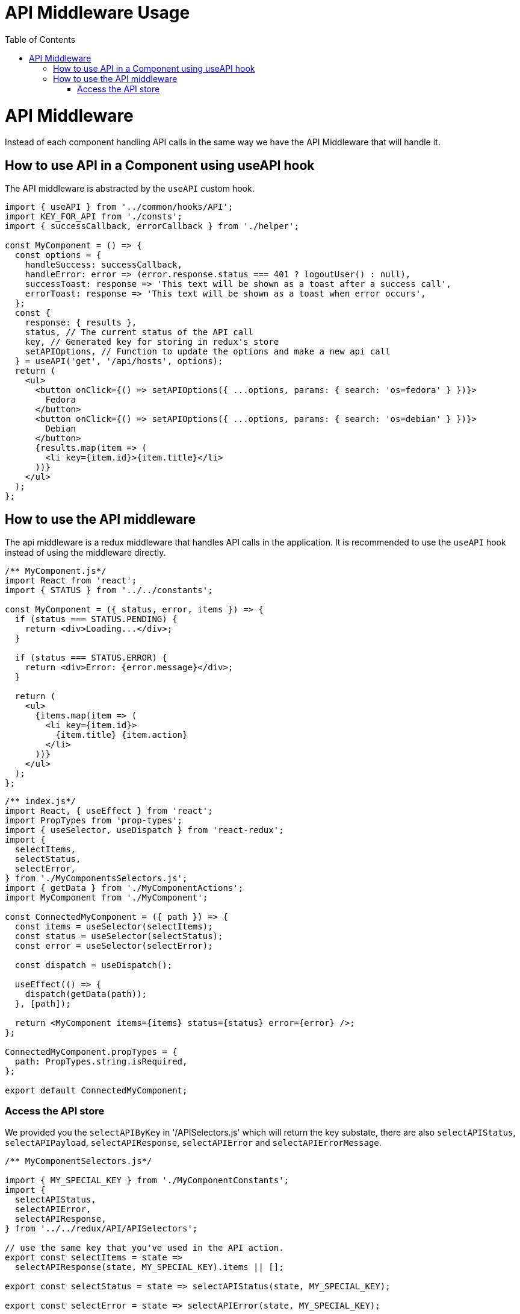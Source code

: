 [[api-middleware-intro]]

= API Middleware Usage
:toc: right
:toclevels: 5

# API Middleware

Instead of each component handling API calls in the same way we have the API Middleware that will handle it.

## How to use API in a Component using useAPI hook

The API middleware is abstracted by the `useAPI` custom hook.

```js
import { useAPI } from '../common/hooks/API';
import KEY_FOR_API from './consts';
import { successCallback, errorCallback } from './helper';

const MyComponent = () => {
  const options = {
    handleSuccess: successCallback,
    handleError: error => (error.response.status === 401 ? logoutUser() : null),
    successToast: response => 'This text will be shown as a toast after a success call',
    errorToast: response => 'This text will be shown as a toast when error occurs',
  };
  const {
    response: { results },
    status, // The current status of the API call
    key, // Generated key for storing in redux's store
    setAPIOptions, // Function to update the options and make a new api call
  } = useAPI('get', '/api/hosts', options);
  return (
    <ul>
      <button onClick={() => setAPIOptions({ ...options, params: { search: 'os=fedora' } })}>
        Fedora
      </button>
      <button onClick={() => setAPIOptions({ ...options, params: { search: 'os=debian' } })}>
        Debian
      </button>
      {results.map(item => (
        <li key={item.id}>{item.title}</li>
      ))}
    </ul>
  );
};
```

## How to use the API middleware

The api middleware is a redux middleware that handles API calls in the application.
It is recommended to use the `useAPI` hook instead of using the middleware directly.


```js
/** MyComponent.js*/
import React from 'react';
import { STATUS } from '../../constants';

const MyComponent = ({ status, error, items }) => {
  if (status === STATUS.PENDING) {
    return <div>Loading...</div>;
  }

  if (status === STATUS.ERROR) {
    return <div>Error: {error.message}</div>;
  }

  return (
    <ul>
      {items.map(item => (
        <li key={item.id}>
          {item.title} {item.action}
        </li>
      ))}
    </ul>
  );
};
```

```js
/** index.js*/
import React, { useEffect } from 'react';
import PropTypes from 'prop-types';
import { useSelector, useDispatch } from 'react-redux';
import {
  selectItems,
  selectStatus,
  selectError,
} from './MyComponentsSelectors.js';
import { getData } from './MyComponentActions';
import MyComponent from './MyComponent';

const ConnectedMyComponent = ({ path }) => {
  const items = useSelector(selectItems);
  const status = useSelector(selectStatus);
  const error = useSelector(selectError);

  const dispatch = useDispatch();

  useEffect(() => {
    dispatch(getData(path));
  }, [path]);

  return <MyComponent items={items} status={status} error={error} />;
};

ConnectedMyComponent.propTypes = {
  path: PropTypes.string.isRequired,
};

export default ConnectedMyComponent;
```

### Access the API store

We provided you the `selectAPIByKey` in '/APISelectors.js' which will return the key substate,
there are also `selectAPIStatus`, `selectAPIPayload`, `selectAPIResponse`, `selectAPIError` and `selectAPIErrorMessage`.
```js
/** MyComponentSelectors.js*/

import { MY_SPECIAL_KEY } from './MyComponentConstants';
import {
  selectAPIStatus,
  selectAPIError,
  selectAPIResponse,
} from '../../redux/API/APISelectors';

// use the same key that you've used in the API action.
export const selectItems = state =>
  selectAPIResponse(state, MY_SPECIAL_KEY).items || [];

export const selectStatus = state => selectAPIStatus(state, MY_SPECIAL_KEY);

export const selectError = state => selectAPIError(state, MY_SPECIAL_KEY);
```

Then there will be called 2 actions: **MY_SPECIAL_KEY_REQUEST** and **MY_SPECIAL_KEY_SUCCESS/ MY_SPECIAL_KEY_FAILURE**:
**MY_SPECIAL_KEY_REQUEST** will have the payload only
**MY_SPECIAL_KEY_SUCCESS** will have the payload and the return data from the API call.
**MY_SPECIAL_KEY_FAILURE** will have the payload and the return error from the API call.

In the **payload** field you should send any headers and params for the GET request, and any other data you want for the action.

The actions types can be changed with the optional **actionTypes** parameter:

```js

/** MyComponentActions.js*/

export const getData = url => ({
  type: API_OPERATIONS.GET,
  payload: {
    key: MY_SPECIAL_KEY, // you will need to re-use this key in order to access the right API reducer later.
    url,
    payload: {
      page: 2,
      per_page: 10,
    },
    actionTypes: {
      REQUEST: 'CUSTOM_REQUEST',
    }
  },
});
```

The example API returns a JSON object like this:

```json
{
  "items": [
    { "id": 319, "title": "setting", "action": "update" },
    { "id": 150, "title": "bookmark", "action": "create" }
  ]
}
```
Once the action is triggered, the API middleware will manage the request
and update the store with the request status:

the store on API pending:

```js
{
  ...
  API: {
    MY_SPECIAL_KEY: { // The key that was provided in the API action.
      response: null,
      status: "PENDING",
      payload: {},
    }
  }
}
```

the store on API success:

```js
{
  ...
  API: {
    MY_SPECIAL_KEY: {
      response: {
        items: [
          {id: 319, title: "setting", action: "update"},
          {id: 150, title: "bookmark", action: "create"}
        ],
      },
      status: "RESOLVED",
      payload: {},
    }
  }
}
```

the store on API failure:

```js
{
  ...
  API: {
    MY_SPECIAL_KEY: {
      response: "Network Error",
      status: "ERROR",
      paylod: {},
    }
  }
}
```
